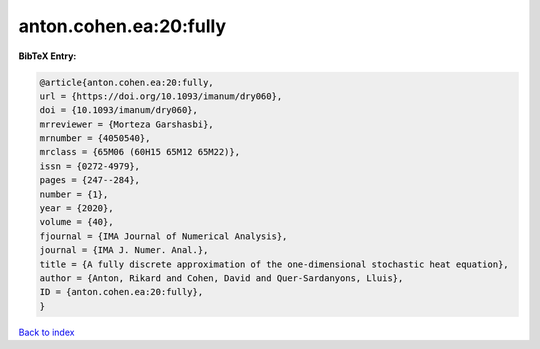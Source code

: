 anton.cohen.ea:20:fully
=======================

.. :cite:t:`anton.cohen.ea:20:fully`

.. bibliography:: ../../All.bib

**BibTeX Entry:**

.. code-block:: bibtex

   @article{anton.cohen.ea:20:fully,
   url = {https://doi.org/10.1093/imanum/dry060},
   doi = {10.1093/imanum/dry060},
   mrreviewer = {Morteza Garshasbi},
   mrnumber = {4050540},
   mrclass = {65M06 (60H15 65M12 65M22)},
   issn = {0272-4979},
   pages = {247--284},
   number = {1},
   year = {2020},
   volume = {40},
   fjournal = {IMA Journal of Numerical Analysis},
   journal = {IMA J. Numer. Anal.},
   title = {A fully discrete approximation of the one-dimensional stochastic heat equation},
   author = {Anton, Rikard and Cohen, David and Quer-Sardanyons, Lluis},
   ID = {anton.cohen.ea:20:fully},
   }

`Back to index <../index>`_
